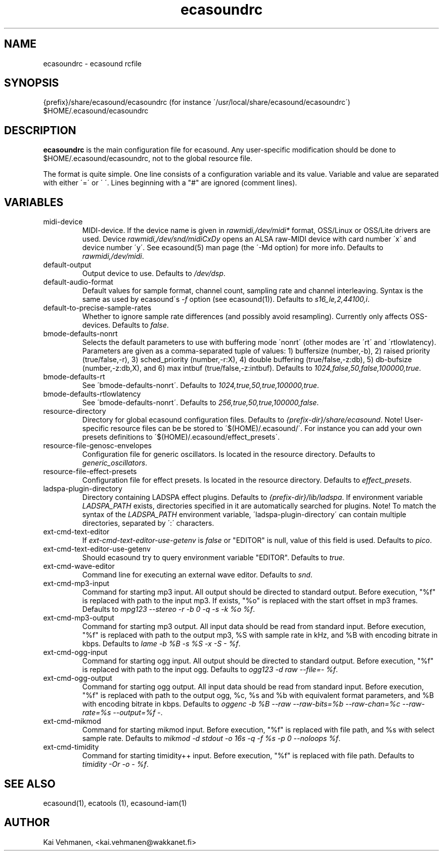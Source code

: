 .TH "ecasoundrc" "5" "17\&.01\&.2003" "" "Multimedia software" 
.PP 
.SH "NAME" 
ecasoundrc \- ecasound rcfile
.PP 
.SH "SYNOPSIS" 
{prefix}/share/ecasound/ecasoundrc (for instance \'/usr/local/share/ecasound/ecasoundrc\')
$HOME/\&.ecasound/ecasoundrc
.PP 
.SH "DESCRIPTION" 
.PP 
\fBecasoundrc\fP is the main configuration file for ecasound\&. 
Any user-specific modification should be done to 
$HOME/\&.ecasound/ecasoundrc, not to the global resource file\&.
.PP 
The format is quite simple\&. One line consists of 
a configuration variable and its value\&. Variable and value 
are separated with either \'=\' or \' \'\&. Lines beginning with a
"#" are ignored (comment lines)\&. 
.PP 
.SH "VARIABLES" 
.PP 
.IP 
.IP "midi-device" 
MIDI-device\&. If the device name is given in \fIrawmidi,/dev/midi*\fP 
format, OSS/Linux or OSS/Lite drivers are used\&. 
Device \fIrawmidi,/dev/snd/midiCxDy\fP opens an ALSA raw-MIDI 
device with card number \'x\' and device number \'y\'\&. 
See ecasound(5) man page (the \'-Md option) for more info\&.
Defaults to \fIrawmidi,/dev/midi\fP\&.
.IP 
.IP "default-output" 
Output device to use\&. Defaults to \fI/dev/dsp\fP\&.
.IP 
.IP "default-audio-format" 
Default values for sample format, channel count, sampling rate
and channel interleaving\&. Syntax is the same as used by
ecasound\'s \fI-f\fP option (see ecasound(1))\&. 
Defaults to \fIs16_le,2,44100,i\fP\&.
.IP 
.IP "default-to-precise-sample-rates" 
Whether to ignore sample rate differences (and possibly avoid 
resampling)\&. Currently only affects OSS-devices\&. Defaults to \fIfalse\fP\&.
.IP 
.IP "bmode-defaults-nonrt" 
Selects the default parameters to use with buffering 
mode \'nonrt\' (other modes are \'rt\' and \'rtlowlatency)\&. 
Parameters are given as a comma-separated tuple of values:
1) buffersize (number,-b), 2) raised priority (true/false,-r), 
3) sched_priority (number,-r:X), 4) double buffering
(true/false,-z:db), 5) db-bufsize (number,-z:db,X), and
6) max intbuf (true/false,-z:intbuf)\&. Defaults to
\fI1024,false,50,false,100000,true\fP\&.
.IP 
.IP "bmode-defaults-rt" 
See \'bmode-defaults-nonrt\'\&. Defaults to 
\fI1024,true,50,true,100000,true\fP\&.
.IP 
.IP "bmode-defaults-rtlowlatency" 
See \'bmode-defaults-nonrt\'\&. Defaults to 
\fI256,true,50,true,100000,false\fP\&.
.IP 
.IP "resource-directory" 
Directory for global ecasound configuration files\&. 
Defaults to \fI{prefix-dir}/share/ecasound\fP\&.
Note! User-specific resource files can be be stored 
to \'$(HOME)/\&.ecasound/\'\&. For instance you can 
add your own presets definitions to 
\'$(HOME)/\&.ecasound/effect_presets\'\&.
.IP 
.IP "resource-file-genosc-envelopes" 
Configuration file for generic oscillators\&. Is located in the 
resource directory\&. Defaults to \fIgeneric_oscillators\fP\&.
.IP 
.IP "resource-file-effect-presets" 
Configuration file for effect presets\&. Is located in the 
resource directory\&. Defaults to \fIeffect_presets\fP\&.
.IP 
.IP "ladspa-plugin-directory" 
Directory containing LADSPA effect plugins\&. Defaults to \fI{prefix-dir}/lib/ladspa\fP\&.
If environment variable \fILADSPA_PATH\fP exists, directories
specified in it are automatically searched for plugins\&.
Note! To match the syntax of the \fILADSPA_PATH\fP environment 
variable, \'ladspa-plugin-directory\' can contain multiple
directories, separated by \':\' characters\&.
.IP 
.IP "ext-cmd-text-editor" 
If \fIext-cmd-text-editor-use-getenv\fP is \fIfalse\fP or "EDITOR" 
is null, value of this field is used\&. Defaults to \fIpico\fP\&.
.IP 
.IP "ext-cmd-text-editor-use-getenv" 
Should ecasound try to query environment variable "EDITOR"\&.
Defaults to \fItrue\fP\&.
.IP 
.IP "ext-cmd-wave-editor" 
Command line for executing an external wave editor\&. Defaults
to \fIsnd\fP\&.
.IP 
.IP "ext-cmd-mp3-input" 
Command for starting mp3 input\&. All output should be directed
to standard output\&. Before execution, "%f" is replaced with 
path to the input mp3\&. If exists, "%o" is replaced with 
the start offset in mp3 frames\&. Defaults to \fImpg123 --stereo -r -b 0 -q -s -k %o %f\fP\&.
.IP 
.IP "ext-cmd-mp3-output" 
Command for starting mp3 output\&. All input data should be read
from standard input\&. Before execution, "%f" is replaced with 
path to the output mp3, %S with sample rate in kHz, and 
%B with encoding bitrate in kbps\&. Defaults to \fIlame -b %B -s %S -x -S - %f\fP\&.
.IP 
.IP "ext-cmd-ogg-input" 
Command for starting ogg input\&. All output should be directed
to standard output\&. Before execution, "%f" is replaced with 
path to the input ogg\&. Defaults to \fIogg123 -d raw --file=- %f\fP\&.
.IP 
.IP "ext-cmd-ogg-output" 
Command for starting ogg output\&. All input data should be read
from standard input\&. Before execution, "%f" is replaced with 
path to the output ogg, %c, %s and %b with equivalent
format parameters, and %B with encoding bitrate in kbps\&.
Defaults to \fIoggenc -b %B --raw --raw-bits=%b --raw-chan=%c --raw-rate=%s --output=%f -\fP\&.
.IP 
.IP "ext-cmd-mikmod" 
Command for starting mikmod input\&. Before execution, "%f" is replaced with 
file path, and %s with select sample rate\&. Defaults to 
\fImikmod -d stdout -o 16s -q -f %s -p 0 --noloops %f\fP\&.
.IP 
.IP "ext-cmd-timidity" 
Command for starting timidity++ input\&. Before execution, "%f"
is replaced with file path\&. Defaults to 
\fItimidity -Or -o - %f\fP\&.
.IP 
.PP 
.SH "SEE ALSO" 
.PP 
ecasound(1), ecatools (1), ecasound-iam(1)
.PP 
.SH "AUTHOR" 
.PP 
Kai Vehmanen, <kai\&.vehmanen@wakkanet\&.fi>
.PP 
